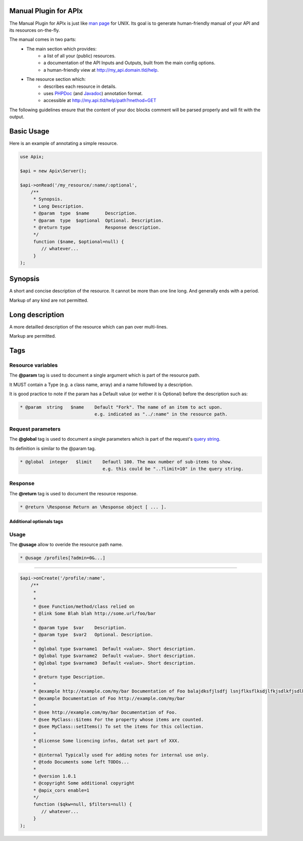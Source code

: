 Manual Plugin for APIx
======================

The Manual Plugin for APIx is just like `man page`_ for UNIX. Its goal is to generate human-friendly manual of your API and its resources on-the-fly. 

The manual comes in two parts:
    - The main section which provides:
        - a list of all your (public) resources.
        - a documentation of the API Inputs and Outputs, built from the main config options.
        - a human-friendly view at http://my_api.domain.tld/help.

    - The resource section which:
        - describes each resource in details.
        - uses `PHPDoc`_  (and `Javadoc`_) annotation format.
        - accessible at http://my.api.tld/help/path?method=GET

The following guidelines ensure that the content of your doc blocks comment will be parsed properly and will fit with the output. 

Basic Usage
===========
Here is an example of annotating a simple resource.

.. code-block:: php
    
    use Apix;

    $api = new Apix\Server();

    $api->onRead('/my_resource/:name/:optional',
        /**
         * Synopsis.
         * Long Description.
         * @param  type  $name      Description.
         * @param  type  $optional  Optional. Description.
         * @return type             Response description.
         */
         function ($name, $optional=null) {
            // whatever...
         }
    );



Synopsis
=====

A short and concise description of the resource.
It cannot be more than one line long. And generally ends with a period.

Markup of any kind are not permitted.

Long description
=====
A more detailled description of the resource which can pan over multi-lines.

Markup are permitted.

Tags
=====

Resource variables
------------------
The **@param** tag is used to document a single argument which is part of the resource path. 

It MUST contain a Type (e.g. a class name, array) and a name followed by a description.

It is good practice to note if the param has a Default value (or wether it is Optional) before the description such as:

.. code-block:: php
    
    * @param  string   $name    Default "Fork". The name of an item to act upon.
                                e.g. indicated as "../:name" in the resource path.
 
Request parameters
------------------
The **@global** tag is used to document a single parameters which is part of the request's `query string`_.

Its definition is similar to the @param tag.

.. code-block:: php
    
    * @global  integer   $limit    Defautl 100. The max number of sub-items to show.
                                   e.g. this could be "..?limit=10" in the query string.


Response
---------
The **@return** tag is used to document the resource response.

.. code-block:: php
    
    * @return \Response Return an \Response object [ ... ].


==========================
Additional optionals tags
==========================

Usage
-----
The **@usage** allow to overide the resource path name.

.. code-block:: php

    * @usage /profiles[?admin=0&...]

===========

.. code-block:: php

    $api->onCreate('/profile/:name',
        /**
         *
         *
         * @see Function/method/class relied on
         * @link Some Blah blah http://some.url/foo/bar
         *
         * @param type  $var    Description.
         * @param type  $var2   Optional. Description.
         *
         * @global type $varname1  Default <value>. Short description.
         * @global type $varname2  Default <value>. Short description.
         * @global type $varname3  Default <value>. Short description.
         *
         * @return type Description.
         *
         * @example http://example.com/my/bar Documentation of Foo balajdksfjlsdfj lsnjflksflksdjlfkjsdlkfjsdlkfjsldfj 
         * @example Documentation of Foo http://example.com/my/bar
         *
         * @see http://example.com/my/bar Documentation of Foo.
         * @see MyClass::$items For the property whose items are counted.
         * @see MyClass::setItems() To set the items for this collection.
         *
         * @license Some licencing infos, datat set part of XXX.
         *
         * @internal Typically used for adding notes for internal use only.
         * @todo Documents some left TODOs...
         *
         * @version 1.0.1
         * @copyright Some additional copyright
         * @apix_cors enable=1
         */
         function ($qkw=null, $filters=null) {
            // whatever...
         }
    );

.. * @param array $args {
.. *     An array of arguments. Optional.
.. *
.. *     @type type $key1 Description. Default <value>. Accepts <value>, <value>.
.. *                      (aligned with Description, if wraps to a new line)
.. *     @type type $key2 Description.
.. * }

.. _man page: http://en.wikipedia.org/wiki/Man_page
.. _PHPDoc: http://en.wikipedia.org/wiki/PHPDoc
.. _Javadoc: http://en.wikipedia.org/wiki/Javadoc
.. _query string: http://en.wikipedia.org/wiki/Query_string
